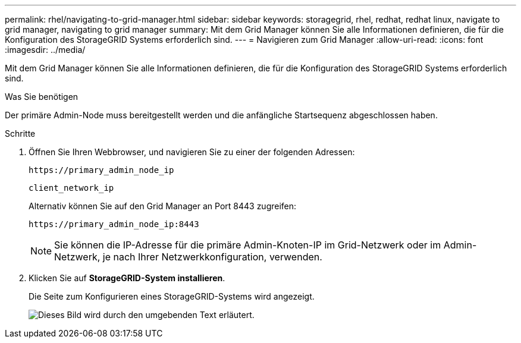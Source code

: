 ---
permalink: rhel/navigating-to-grid-manager.html 
sidebar: sidebar 
keywords: storagegrid, rhel, redhat, redhat linux, navigate to grid manager, navigating to grid manager 
summary: Mit dem Grid Manager können Sie alle Informationen definieren, die für die Konfiguration des StorageGRID Systems erforderlich sind. 
---
= Navigieren zum Grid Manager
:allow-uri-read: 
:icons: font
:imagesdir: ../media/


[role="lead"]
Mit dem Grid Manager können Sie alle Informationen definieren, die für die Konfiguration des StorageGRID Systems erforderlich sind.

.Was Sie benötigen
Der primäre Admin-Node muss bereitgestellt werden und die anfängliche Startsequenz abgeschlossen haben.

.Schritte
. Öffnen Sie Ihren Webbrowser, und navigieren Sie zu einer der folgenden Adressen:
+
`\https://primary_admin_node_ip`

+
`client_network_ip`

+
Alternativ können Sie auf den Grid Manager an Port 8443 zugreifen:

+
`\https://primary_admin_node_ip:8443`

+

NOTE: Sie können die IP-Adresse für die primäre Admin-Knoten-IP im Grid-Netzwerk oder im Admin-Netzwerk, je nach Ihrer Netzwerkkonfiguration, verwenden.

. Klicken Sie auf *StorageGRID-System installieren*.
+
Die Seite zum Konfigurieren eines StorageGRID-Systems wird angezeigt.

+
image::../media/gmi_installer_first_screen.gif[Dieses Bild wird durch den umgebenden Text erläutert.]


